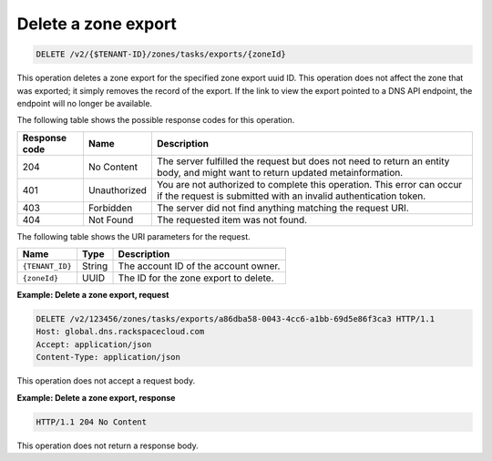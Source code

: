 .. _DELETE_deleteZoneExport_v2__account_id__zones_tasks_exports__uuid_id__zones:

Delete a zone export
^^^^^^^^^^^^^^^^^^^^^^^^^^^^^^^^^^^^^^^^^^^^^^^^^^^^^^^^^^^^^^^^^^^^^^^^^^^^^^^^

.. code::

    DELETE /v2/{$TENANT-ID}/zones/tasks/exports/{zoneId}

This operation deletes a zone export for the specified zone export uuid ID. This 
operation does not affect the zone that was exported; it simply removes the record of the 
export. If the link to view the export pointed to a DNS API endpoint, the endpoint will no 
longer be available.

The following table shows the possible response codes for this operation.

+---------+-----------------------+---------------------------------------------+
| Response| Name                  | Description                                 |
| code    |                       |                                             |
+=========+=======================+=============================================+
| 204     | No Content            | The server fulfilled the request but        |
|         |                       | does not need to return an entity body, and |
|         |                       | might want to return updated                |
|         |                       | metainformation.                            |
+---------+-----------------------+---------------------------------------------+
| 401     | Unauthorized          | You are not authorized to complete this     |
|         |                       | operation. This error can occur if the      |
|         |                       | request is submitted with an invalid        |
|         |                       | authentication token.                       |
+---------+-----------------------+---------------------------------------------+
| 403     | Forbidden             | The server did not find anything matching   |
|         |                       | the request URI.                            |
+---------+-----------------------+---------------------------------------------+
| 404     | Not Found             | The requested item was not found.           |
+---------+-----------------------+---------------------------------------------+

The following table shows the URI parameters for the request.

+-----------------------+---------+---------------------------------------------+
| Name                  | Type    | Description                                 |
+=======================+=========+=============================================+
| ``{TENANT_ID}``       | ​String | The account ID of the account owner.        |
+-----------------------+---------+---------------------------------------------+
| ``{zoneId}``          | ​UUID   | The ID for the zone export to delete.       |
+-----------------------+---------+---------------------------------------------+

 
**Example: Delete a zone export, request**

.. code::  

    DELETE /v2/123456/zones/tasks/exports/a86dba58-0043-4cc6-a1bb-69d5e86f3ca3 HTTP/1.1
    Host: global.dns.rackspacecloud.com
    Accept: application/json
    Content-Type: application/json

This operation does not accept a request body.
 
**Example: Delete a zone export, response**

.. code::  

    HTTP/1.1 204 No Content

This operation does not return a response body.

